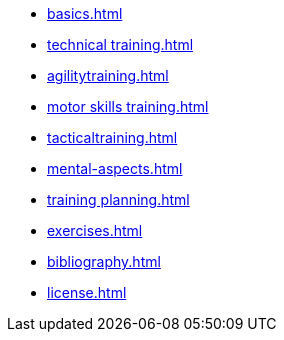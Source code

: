 * xref:basics.adoc[]
* xref:technical training.adoc[]
* xref:agilitytraining.adoc[]
* xref:motor skills training.adoc[]
* xref:tacticaltraining.adoc[]
* xref:mental-aspects.adoc[]
* xref:training planning.adoc[]
* xref:exercises.adoc[]
* xref:bibliography.adoc[]
* xref:license.adoc[]